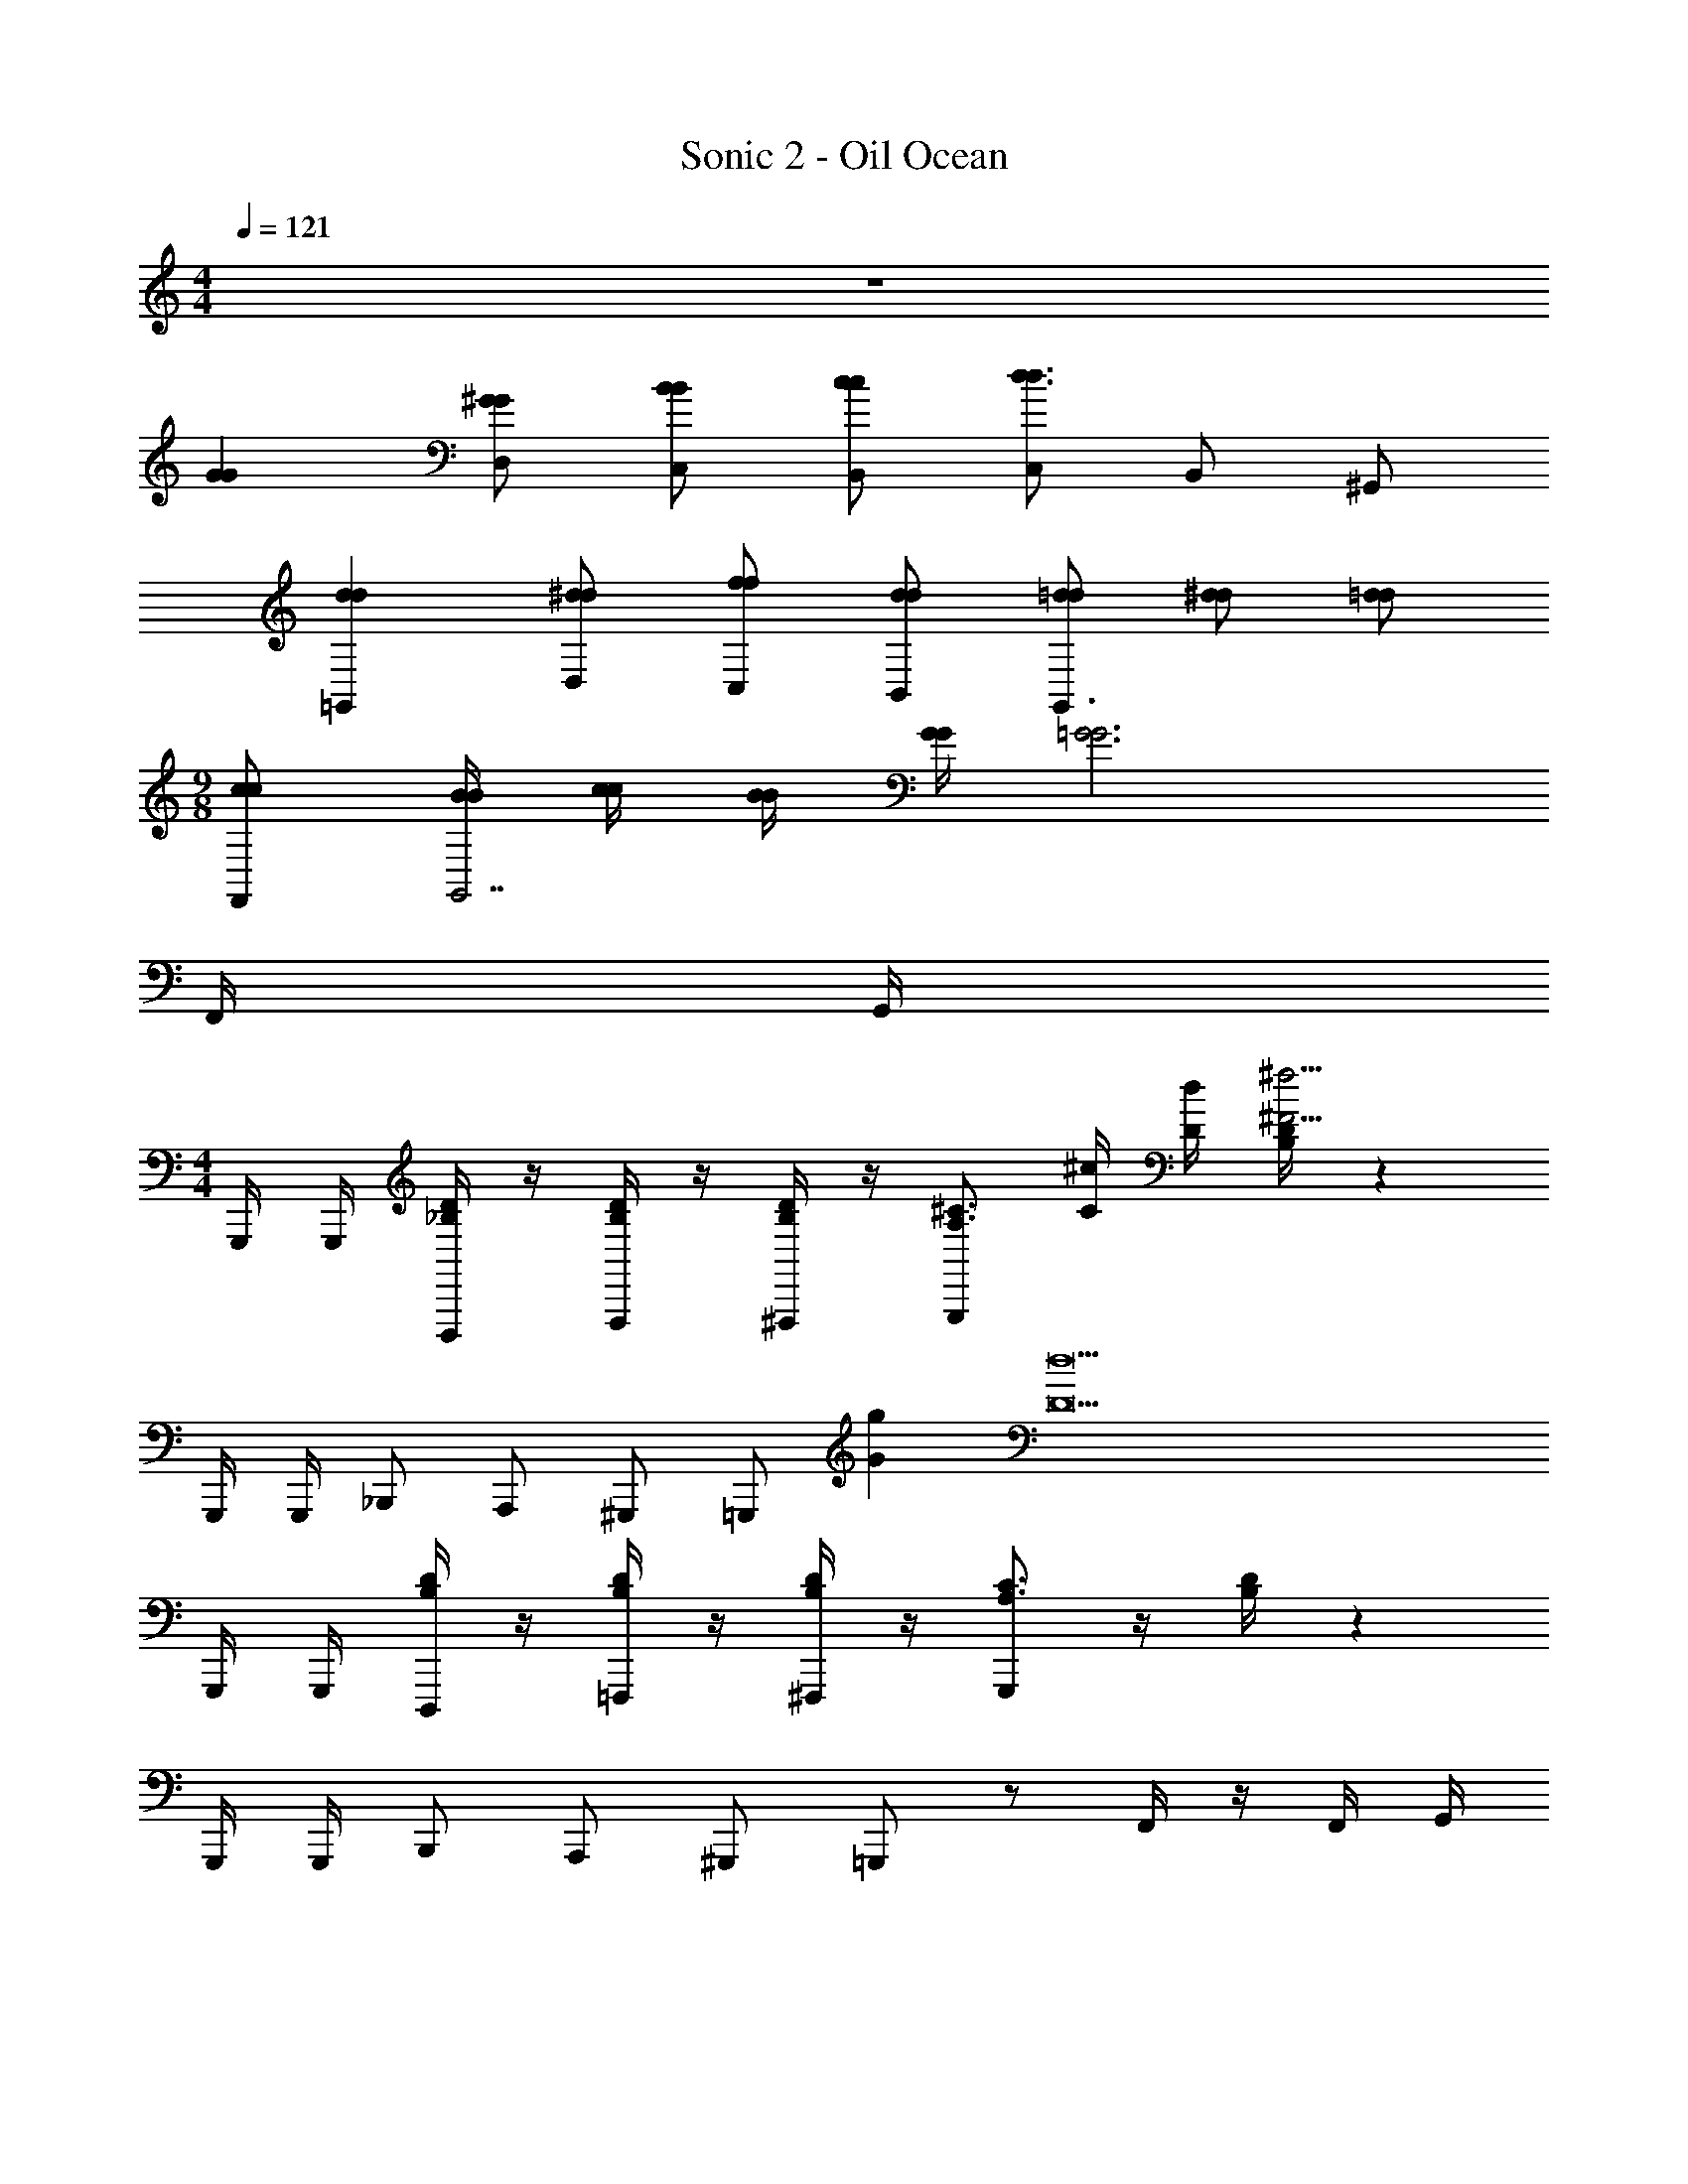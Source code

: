 X: 1
T: Sonic 2 - Oil Ocean
Z: ABC Generated by Starbound Composer v0.8.6
L: 1/4
M: 4/4
Q: 1/4=121
K: C
z4 
[GG] [^G/G/D,/] [B/B/C,/] [c/c/B,,/] [C,/d3/d3/] B,,/ ^G,,/ 
[dd=G,,] [^d/d/D,/] [f/f/C,/] [d/d/B,,/] [=d/d/G,,3/] [^d/d/] [=d/d/] 
M: 9/8
[c/c/F,,/] [B/4B/4G,,7/] [c/4c/4] [B/4B/4] [G/4G/4] [z5/=G3G3] 
F,,/4 G,,/4 
M: 4/4
G,,,/4 G,,,/4 [D/4_B,/4D,,,/] z/4 [D/4B,/4F,,,/] z/4 [D/4B,/4^F,,,/] z/4 [z/4G,,,/^C3/4A,3/4] [^c/4C/4] [d/4D/4] [D/4B,/4^f15/4^F15/4] z 
G,,,/4 G,,,/4 _B,,,/ A,,,/ ^G,,,/ =G,,,/ [gG] [z/d17/D17/] 
G,,,/4 G,,,/4 [D/4B,/4D,,,/] z/4 [D/4B,/4=F,,,/] z/4 [D/4B,/4^F,,,/] z/4 [G,,,/C3/4A,3/4] z/4 [D/4B,/4] z 
G,,,/4 G,,,/4 B,,,/ A,,,/ ^G,,,/ =G,,,/ z/ F,,/4 z/4 F,,/4 G,,/4 
[G,,,/4G5/G5/] G,,,/4 [D/4B,/4D,,,/] z/4 [D/4B,/4=F,,,/] z/4 [D/4B,/4^F,,,/] z/4 [G,,,/C3/4A,3/4] [z/4^G/G/] [D/4B,/4] [B/B/] [=c/c/] 
[G,,,/4d5/d5/] G,,,/4 B,,,/ A,,,/ ^G,,,/ =G,,,/ [^d/d/] [=f/f/] [d/d/] 
[G,,,/4=d5/d5/] G,,,/4 [D/4B,/4D,,,/] z/4 [D/4B,/4=F,,,/] z/4 [D/4B,/4^F,,,/] z/4 [G,,,/C3/4A,3/4] [z/4^d/d/] [D/4B,/4] [=d/d/] [c/c/] 
[G,,,/4B3/B3/] G,,,/4 B,,,/ A,,,/ [c/^G,,,/c/] [=G,,,/BB] z/ [F,,/4GG] z/4 F,,/4 G,,/4 
[G,,,/4=G5/G5/] G,,,/4 [D/4B,/4D,,,/] z/4 [D/4B,/4=F,,,/] z/4 [D/4B,/4^F,,,/] z/4 [G,,,/C3/4A,3/4] [z/4^G/G/] [D/4B,/4] [B/B/] [c/c/] 
[G,,,/4d5/d5/] G,,,/4 B,,,/ A,,,/ ^G,,,/ =G,,,/ [^d/d/] [f/f/] [d/d/] 
[G,,,/4ff] G,,,/4 [D/4B,/4D,,,/] z/4 [D/4B,/4g/=F,,,/g/] z/4 [D/4B,/4f/^F,,,/f/] z/4 [d/G,,,/d/C3/4A,3/4] [z/4=d/d/] [D/4B,/4] [^d/d/] [=d/d/] 
[G,,,/4c/c/] G,,,/4 [B,,,/BB] A,,,/ [G/^G,,,/G/] [=G,,,/=G2G2] z/ F,,/4 z/4 F,,/4 G,,/4 
[G/4G,,,/4G/4] [^G/4G,,,/4G/4] [D/4B,/4B/D,,,/B/] z/4 [D/4B,/4c/=F,,,/c/] z/4 [D/4B,/4B/^F,,,/B/] z/4 [G/G,,,/G/C3/4A,3/4] [z/4=GG] [D/4B,/4] z/ [G/4G/4] [^G/4G/4] 
[G,,,/4B/B/] G,,,/4 [c/B,,,/c/] [B/A,,,/B/] [G/^G,,,/G/] [=G,,,/=G2G2] z3/ 
[G/4G,,,/4G/4] [^G/4G,,,/4G/4] [D/4B,/4B/D,,,/B/] z/4 [D/4B,/4c/=F,,,/c/] z/4 [D/4B,/4B/^F,,,/B/] z/4 [G/G,,,/G/C3/4A,3/4] [z/4=GG] [D/4B,/4] z/ [G/4G/4] [^G/4G/4] 
[G,,,/4B/B/] G,,,/4 [c/B,,,/c/] [B/A,,,/B/] [G/^G,,,/G/] [=G,,,/=G2G2] z/ F,,/4 z/4 F,,/4 G,,/4 
C,,/4 C,,/4 [G/4_B/4G,,,/] [G/4B/4] [z/8B,,,/=C/] [z/8c/] [G/4B/4] [z/8G,,,/D/] [z3/8d/] [z/8C,,/4^D/G3/4B3/4] [z/8^d/] C,,/4 [z/8G,,,/C/] [z/8c/] [G/4B/4] [z/8B,,,/G] [z3/8g] C,,/ 
[z/8D,,/4G/] [z/8g/] D,,/4 [z/8A/4c/4A,,,/F] [z/8^f] [A/4c/4] [z/4C,,/] [A/4c/4] [z/8A,,,/=D5/] [z3/8=d5/] [D,,/4A3/4c3/4] D,,/4 [z/4A,,,/] [A/4c/4] C,,/ D,,/ 
^D,,/4 D,,/4 [B/4d/4B,,,/] [B/4d/4] [z/8C,,/C/] [z/8c/] [B/4d/4] [z/8B,,,/D/] [z3/8d/] [z/8D,,/4^D/B3/4d3/4] [z/8^d/] D,,/4 [z/8B,,,/C/] [z/8c/] [B/4=d/4] [z/8C,,/G] [z3/8g] D,,/ 
[z/8F,,/4=F/4A/4G/] [z3/8g/] [z/8F,,/4F/4A/4F] [z3/8=f] [F,,/4F/4A/4] z/4 [z/8F,,/4F/4A/4A5/] [z3/8a5/] [^F,,/4^F/4A/4] z/4 [F,,/4F/4A/4] z/4 [F,,/4F/4A/4] z/4 [F,,/4F/4A/4] z/4 
[z/8a/4] [z/8a/4] [z/8g/4] [z/8g/4] [z/8^f/4] [z/8f/4] [z/8^d/4] [z/8d/4] [z/8f/4=D,,3] [z/8f/4] [z/8d/4] [z/8d/4] [z/8=d/4] [z/8d/4] [z/8^c/4] [z/8c/4] [z/8d2] [z15/8d2] 
G,,,/4 G,,,/4 [=D/4B,/4D,,,/] z/4 [D/4B,/4=F,,,/] z/4 [D/4B,/4^F,,,/] z/4 [z/4G,,,/^C3/4A,3/4] [c/4C/4] [d/4D/4] [D/4B,/4f15/4F15/4] z 
G,,,/4 G,,,/4 B,,,/ A,,,/ ^G,,,/ =G,,,/ [gG] [z/d17/D17/] 
G,,,/4 G,,,/4 [D/4B,/4D,,,/] z/4 [D/4B,/4=F,,,/] z/4 [D/4B,/4^F,,,/] z/4 [G,,,/C3/4A,3/4] z/4 [D/4B,/4] z 
G,,,/4 G,,,/4 B,,,/ A,,,/ ^G,,,/ =G,,,/ z/ =F,,/4 z/4 F,,/4 G,,/4 
[G,,,/4G5/G5/] G,,,/4 [D/4B,/4D,,,/] z/4 [D/4B,/4=F,,,/] z/4 [D/4B,/4^F,,,/] z/4 [G,,,/C3/4A,3/4] [z/4^G/G/] [D/4B,/4] [=B/B/] [=c/c/] 
[G,,,/4d5/d5/] G,,,/4 B,,,/ A,,,/ ^G,,,/ =G,,,/ [^d/d/] [=f/f/] [d/d/] 
[G,,,/4=d5/d5/] G,,,/4 [D/4B,/4D,,,/] z/4 [D/4B,/4=F,,,/] z/4 [D/4B,/4^F,,,/] z/4 [G,,,/C3/4A,3/4] [z/4^d/d/] [D/4B,/4] [=d/d/] [c/c/] 
[G,,,/4B3/B3/] G,,,/4 B,,,/ A,,,/ [c/^G,,,/c/] [=G,,,/BB] z/ [F,,/4GG] z/4 F,,/4 G,,/4 
[G,,,/4=G5/G5/] G,,,/4 [D/4B,/4D,,,/] z/4 [D/4B,/4=F,,,/] z/4 [D/4B,/4^F,,,/] z/4 [G,,,/C3/4A,3/4] [z/4^G/G/] [D/4B,/4] [B/B/] [c/c/] 
[G,,,/4d5/d5/] G,,,/4 B,,,/ A,,,/ ^G,,,/ =G,,,/ [^d/d/] [f/f/] [d/d/] 
[G,,,/4ff] G,,,/4 [D/4B,/4D,,,/] z/4 [D/4B,/4g/=F,,,/g/] z/4 [D/4B,/4f/^F,,,/f/] z/4 [d/G,,,/d/C3/4A,3/4] [z/4=d/d/] [D/4B,/4] [^d/d/] [=d/d/] 
[G,,,/4c/c/] G,,,/4 [B,,,/BB] A,,,/ [G/^G,,,/G/] [=G,,,/=G2G2] z/ F,,/4 z/4 F,,/4 G,,/4 
[G/4G,,,/4G/4] [^G/4G,,,/4G/4] [D/4B,/4B/D,,,/B/] z/4 [D/4B,/4c/=F,,,/c/] z/4 [D/4B,/4B/^F,,,/B/] z/4 [G/G,,,/G/C3/4A,3/4] [z/4=GG] [D/4B,/4] z/ [G/4G/4] [^G/4G/4] 
[G,,,/4B/B/] G,,,/4 [c/B,,,/c/] [B/A,,,/B/] [G/^G,,,/G/] [=G,,,/=G2G2] z3/ 
[G/4G,,,/4G/4] [^G/4G,,,/4G/4] [D/4B,/4B/D,,,/B/] z/4 [D/4B,/4c/=F,,,/c/] z/4 [D/4B,/4B/^F,,,/B/] z/4 [G/G,,,/G/C3/4A,3/4] [z/4=GG] [D/4B,/4] z/ [G/4G/4] [^G/4G/4] 
[G,,,/4B/B/] G,,,/4 [c/B,,,/c/] [B/A,,,/B/] [G/^G,,,/G/] [=G,,,/=G2G2] z/ F,,/4 z/4 F,,/4 G,,/4 
C,,/4 C,,/4 [G/4_B/4G,,,/] [G/4B/4] [z/8B,,,/=C/] [z/8c/] [G/4B/4] [z/8G,,,/D/] [z3/8d/] [z/8C,,/4^D/G3/4B3/4] [z/8^d/] C,,/4 [z/8G,,,/C/] [z/8c/] [G/4B/4] [z/8B,,,/G] [z3/8g] C,,/ 
[z/8D,,/4G/] [z/8g/] D,,/4 [z/8A/4c/4A,,,/F] [z/8^f] [A/4c/4] [z/4C,,/] [A/4c/4] [z/8A,,,/=D5/] [z3/8=d5/] [D,,/4A3/4c3/4] D,,/4 [z/4A,,,/] [A/4c/4] C,,/ D,,/ 
^D,,/4 D,,/4 [B/4d/4B,,,/] [B/4d/4] [z/8C,,/C/] [z/8c/] [B/4d/4] [z/8B,,,/D/] [z3/8d/] [z/8D,,/4^D/B3/4d3/4] [z/8^d/] D,,/4 [z/8B,,,/C/] [z/8c/] [B/4=d/4] [z/8C,,/G] [z3/8g] D,,/ 
[z/8F,,/4=F/4A/4G/] [z3/8g/] [z/8F,,/4F/4A/4F] [z3/8=f] [F,,/4F/4A/4] z/4 [z/8F,,/4F/4A/4A5/] [z3/8a5/] [^F,,/4^F/4A/4] z/4 [F,,/4F/4A/4] z/4 [F,,/4F/4A/4] z/4 [F,,/4F/4A/4] z/4 
[z/8a/4] [z/8a/4] [z/8g/4] [z/8g/4] [z/8^f/4] [z/8f/4] [z/8^d/4] [z/8d/4] [z/8f/4=D,,3] [z/8f/4] [z/8d/4] [z/8d/4] [z/8=d/4] [z/8d/4] [z/8^c/4] [z/8c/4] [z/8d2] [z15/8d2] 
G,,,/4 G,,,/4 [=D/4B,/4D,,,/] z/4 [D/4B,/4=F,,,/] z/4 [D/4B,/4^F,,,/] z/4 [z/4G,,,/^C3/4A,3/4] [c/4C/4] [d/4D/4] [D/4B,/4f15/4F15/4] z 
G,,,/4 G,,,/4 B,,,/ A,,,/ ^G,,,/ =G,,,/ [gG] [z/d17/D17/] 
G,,,/4 G,,,/4 [D/4B,/4D,,,/] z/4 [D/4B,/4=F,,,/] z/4 [D/4B,/4^F,,,/] z/4 [G,,,/C3/4A,3/4] z/4 [D/4B,/4] z 
G,,,/4 G,,,/4 B,,,/ A,,,/ ^G,,,/ =G,,,/ z/ =F,,/4 z/4 F,,/4 G,,/4 
[G,,,/4G5/G5/] G,,,/4 [D/4B,/4D,,,/] z/4 [D/4B,/4=F,,,/] z/4 [D/4B,/4^F,,,/] z/4 [G,,,/C3/4A,3/4] [z/4^G/G/] [D/4B,/4] [=B/B/] [=c/c/] 
[G,,,/4d5/d5/] G,,,/4 B,,,/ A,,,/ ^G,,,/ =G,,,/ [^d/d/] [=f/f/] [d/d/] 
[G,,,/4=d5/d5/] G,,,/4 [D/4B,/4D,,,/] z/4 [D/4B,/4=F,,,/] z/4 [D/4B,/4^F,,,/] z/4 [G,,,/C3/4A,3/4] [z/4^d/d/] [D/4B,/4] [=d/d/] [c/c/] 
[G,,,/4B3/B3/] G,,,/4 B,,,/ A,,,/ [c/^G,,,/c/] [=G,,,/BB] z/ [F,,/4GG] z/4 F,,/4 G,,/4 
[G,,,/4=G5/G5/] G,,,/4 [D/4B,/4D,,,/] z/4 [D/4B,/4=F,,,/] z/4 [D/4B,/4^F,,,/] z/4 [G,,,/C3/4A,3/4] [z/4^G/G/] [D/4B,/4] [B/B/] [c/c/] 
[G,,,/4d5/d5/] G,,,/4 B,,,/ A,,,/ ^G,,,/ =G,,,/ [^d/d/] [f/f/] [d/d/] 
[G,,,/4ff] G,,,/4 [D/4B,/4D,,,/] z/4 [D/4B,/4g/=F,,,/g/] z/4 [D/4B,/4f/^F,,,/f/] z/4 [d/G,,,/d/C3/4A,3/4] [z/4=d/d/] [D/4B,/4] [^d/d/] [=d/d/] 
